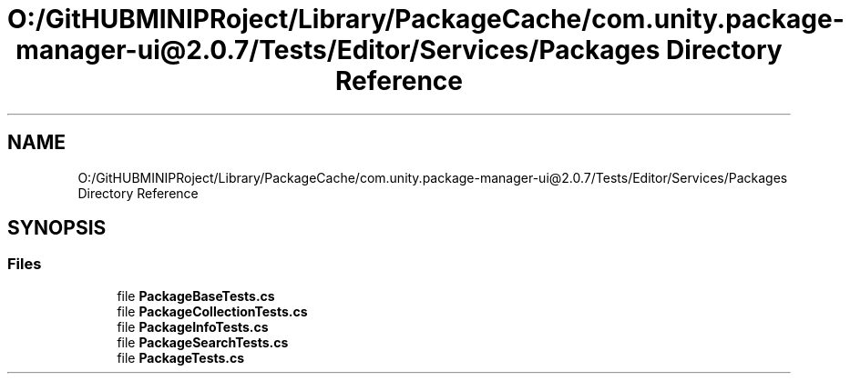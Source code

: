 .TH "O:/GitHUBMINIPRoject/Library/PackageCache/com.unity.package-manager-ui@2.0.7/Tests/Editor/Services/Packages Directory Reference" 3 "Sat Jul 20 2019" "Version https://github.com/Saurabhbagh/Multi-User-VR-Viewer--10th-July/" "Multi User Vr Viewer" \" -*- nroff -*-
.ad l
.nh
.SH NAME
O:/GitHUBMINIPRoject/Library/PackageCache/com.unity.package-manager-ui@2.0.7/Tests/Editor/Services/Packages Directory Reference
.SH SYNOPSIS
.br
.PP
.SS "Files"

.in +1c
.ti -1c
.RI "file \fBPackageBaseTests\&.cs\fP"
.br
.ti -1c
.RI "file \fBPackageCollectionTests\&.cs\fP"
.br
.ti -1c
.RI "file \fBPackageInfoTests\&.cs\fP"
.br
.ti -1c
.RI "file \fBPackageSearchTests\&.cs\fP"
.br
.ti -1c
.RI "file \fBPackageTests\&.cs\fP"
.br
.in -1c
